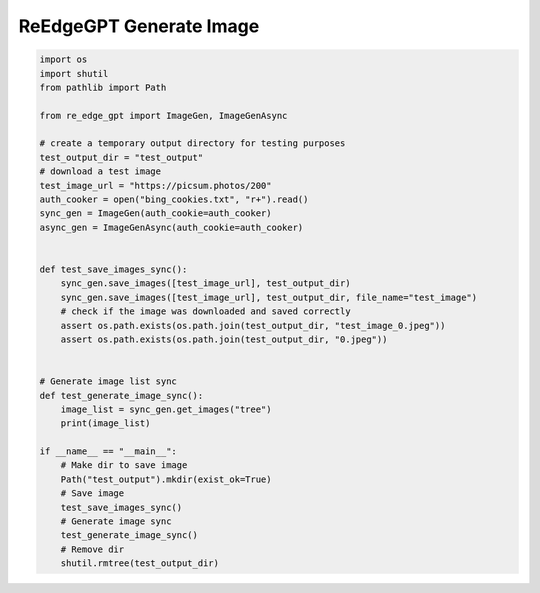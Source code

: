 ReEdgeGPT Generate Image
----

.. code-block:: python

    import os
    import shutil
    from pathlib import Path

    from re_edge_gpt import ImageGen, ImageGenAsync

    # create a temporary output directory for testing purposes
    test_output_dir = "test_output"
    # download a test image
    test_image_url = "https://picsum.photos/200"
    auth_cooker = open("bing_cookies.txt", "r+").read()
    sync_gen = ImageGen(auth_cookie=auth_cooker)
    async_gen = ImageGenAsync(auth_cookie=auth_cooker)


    def test_save_images_sync():
        sync_gen.save_images([test_image_url], test_output_dir)
        sync_gen.save_images([test_image_url], test_output_dir, file_name="test_image")
        # check if the image was downloaded and saved correctly
        assert os.path.exists(os.path.join(test_output_dir, "test_image_0.jpeg"))
        assert os.path.exists(os.path.join(test_output_dir, "0.jpeg"))


    # Generate image list sync
    def test_generate_image_sync():
        image_list = sync_gen.get_images("tree")
        print(image_list)

    if __name__ == "__main__":
        # Make dir to save image
        Path("test_output").mkdir(exist_ok=True)
        # Save image
        test_save_images_sync()
        # Generate image sync
        test_generate_image_sync()
        # Remove dir
        shutil.rmtree(test_output_dir)

